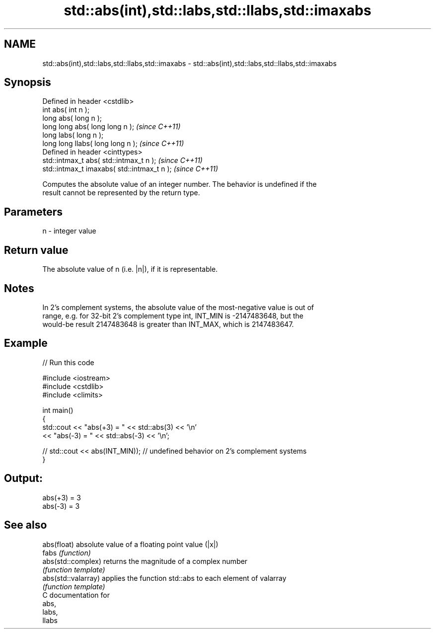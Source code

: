 .TH std::abs(int),std::labs,std::llabs,std::imaxabs 3 "Nov 25 2015" "2.1 | http://cppreference.com" "C++ Standard Libary"
.SH NAME
std::abs(int),std::labs,std::llabs,std::imaxabs \- std::abs(int),std::labs,std::llabs,std::imaxabs

.SH Synopsis
   Defined in header <cstdlib>
   int       abs( int n );
   long      abs( long n );
   long long abs( long long n );              \fI(since C++11)\fP
   long       labs( long n );
   long long llabs( long long n );            \fI(since C++11)\fP
   Defined in header <cinttypes>
   std::intmax_t abs( std::intmax_t n );      \fI(since C++11)\fP
   std::intmax_t imaxabs( std::intmax_t n );  \fI(since C++11)\fP

   Computes the absolute value of an integer number. The behavior is undefined if the
   result cannot be represented by the return type.

.SH Parameters

   n - integer value

.SH Return value

   The absolute value of n (i.e. |n|), if it is representable.

.SH Notes

   In 2's complement systems, the absolute value of the most-negative value is out of
   range, e.g. for 32-bit 2's complement type int, INT_MIN is -2147483648, but the
   would-be result 2147483648 is greater than INT_MAX, which is 2147483647.

.SH Example

   
// Run this code

 #include <iostream>
 #include <cstdlib>
 #include <climits>
  
 int main()
 {
     std::cout << "abs(+3) = " << std::abs(3) << '\\n'
               << "abs(-3) = " << std::abs(-3) << '\\n';
  
 //  std::cout << abs(INT_MIN)); // undefined behavior on 2's complement systems
 }

.SH Output:

 abs(+3) = 3
 abs(-3) = 3

.SH See also

   abs(float)         absolute value of a floating point value (|x|)
   fabs               \fI(function)\fP 
   abs(std::complex)  returns the magnitude of a complex number
                      \fI(function template)\fP 
   abs(std::valarray) applies the function std::abs to each element of valarray
                      \fI(function template)\fP 
   C documentation for
   abs,
   labs,
   llabs
